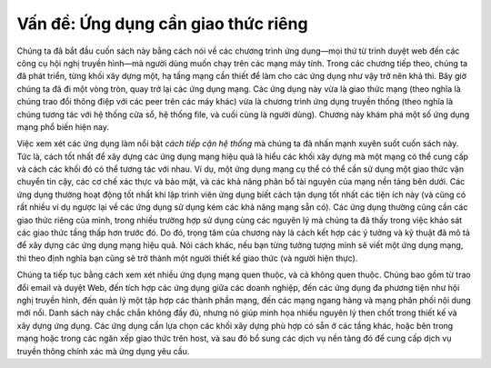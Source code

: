 Vấn đề: Ứng dụng cần giao thức riêng
------------------------------------

Chúng ta đã bắt đầu cuốn sách này bằng cách nói về các chương trình ứng
dụng—mọi thứ từ trình duyệt web đến các công cụ hội nghị truyền hình—mà
người dùng muốn chạy trên các mạng máy tính. Trong các chương tiếp theo,
chúng ta đã phát triển, từng khối xây dựng một, hạ tầng mạng cần thiết để
làm cho các ứng dụng như vậy trở nên khả thi. Bây giờ chúng ta đã đi một
vòng tròn, quay trở lại các ứng dụng mạng. Các ứng dụng này vừa là
giao thức mạng (theo nghĩa là chúng trao đổi thông điệp với các peer trên
các máy khác)
vừa là chương trình ứng dụng truyền thống (theo nghĩa là
chúng tương tác với hệ thống cửa sổ, hệ thống file, và cuối cùng là
người dùng). Chương này khám phá một số ứng dụng mạng phổ biến
hiện nay.

Việc xem xét các ứng dụng làm nổi bật *cách tiếp cận hệ thống* mà chúng ta đã
nhấn mạnh xuyên suốt cuốn sách này. Tức là, cách tốt nhất để xây dựng
các ứng dụng mạng hiệu quả là hiểu các khối xây dựng
mà một mạng có thể cung cấp và cách các khối đó có thể tương tác với nhau.
Ví dụ, một ứng dụng mạng cụ thể có thể cần
sử dụng một giao thức vận chuyển tin cậy, các cơ chế xác thực và bảo mật,
và các khả năng phân bổ tài nguyên của mạng nền tảng bên dưới.
Các ứng dụng thường hoạt động tốt nhất khi lập trình viên ứng dụng
biết cách tận dụng tốt nhất các tiện ích này (và cũng có rất
nhiều ví dụ ngược lại về các ứng dụng sử dụng kém các khả năng mạng sẵn có).
Các ứng dụng thường cũng cần các giao thức riêng của mình,
trong nhiều trường hợp sử dụng cùng các nguyên lý mà chúng ta đã
thấy trong việc khảo sát các giao thức tầng thấp hơn trước đó. Do đó, trọng tâm
của chương này là cách kết hợp các ý tưởng và kỹ thuật
đã mô tả để xây dựng các ứng dụng mạng hiệu quả. Nói
cách khác, nếu bạn từng tưởng tượng mình sẽ viết một ứng dụng mạng,
thì theo định nghĩa bạn cũng sẽ trở thành một người thiết kế giao thức (và
người hiện thực).

Chúng ta tiếp tục bằng cách xem xét nhiều ứng dụng mạng quen thuộc,
và cả không quen thuộc.
Chúng bao gồm từ trao đổi email và duyệt Web,
đến tích hợp các ứng dụng giữa các doanh nghiệp, đến các ứng dụng đa
phương tiện
như hội nghị truyền hình, đến quản lý một tập hợp các thành phần mạng,
đến các mạng ngang hàng và mạng phân phối nội dung mới nổi.
Danh sách này chắc chắn không đầy đủ, nhưng nó giúp minh họa
nhiều nguyên lý then chốt trong thiết kế và xây dựng ứng dụng.
Các ứng dụng cần lựa chọn các khối xây dựng phù hợp
có sẵn ở các tầng khác, hoặc bên trong mạng hoặc trong
các ngăn xếp giao thức trên host,
và sau đó bổ sung các dịch vụ nền tảng đó để
cung cấp dịch vụ truyền thông chính xác mà ứng dụng yêu cầu.
